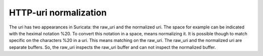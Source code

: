 HTTP-uri normalization
======================

The uri has two appearances in Suricata: the raw_uri and the
normalized uri. The space for example can be indicated with the
heximal notation %20. To convert this notation in a space, means
normalizing it. It is possible though to match specific on the
characters %20 in a uri. This means matching on the raw_uri.  The
raw_uri and the normalized uri are separate buffers. So, the raw_uri
inspects the raw_uri buffer and can not inspect the normalized buffer.

